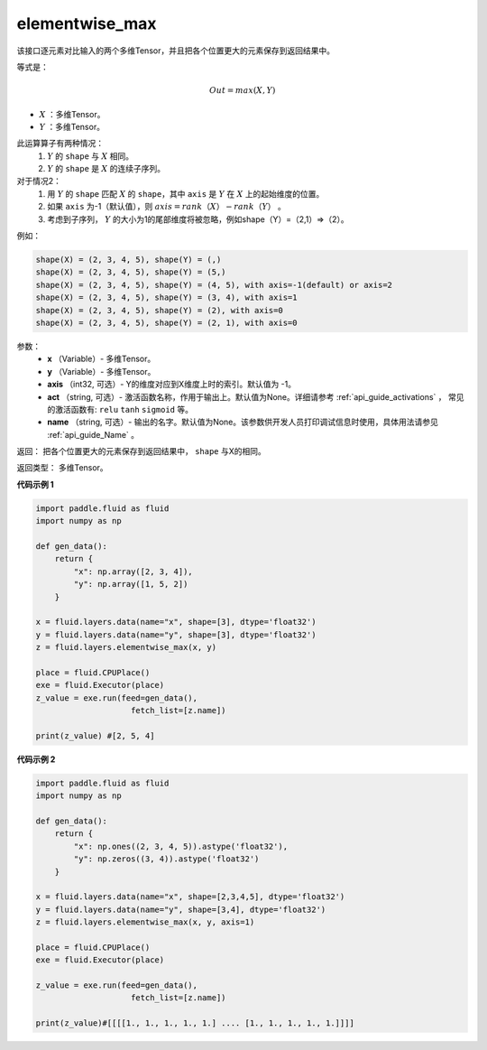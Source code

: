 .. _cn_api_fluid_layers_elementwise_max:

elementwise_max
-------------------------------

.. py:function:: paddle.fluid.layers.elementwise_max(x, y, axis=-1, act=None, name=None)
该接口逐元素对比输入的两个多维Tensor，并且把各个位置更大的元素保存到返回结果中。

等式是：

.. math::
        Out = max(X, Y)

- :math:`X` ：多维Tensor。
- :math:`Y` ：多维Tensor。

此运算算子有两种情况：
        1. :math:`Y` 的 ``shape`` 与 :math:`X` 相同。
        2. :math:`Y` 的 ``shape`` 是 :math:`X` 的连续子序列。

对于情况2：
        1. 用 :math:`Y` 的 ``shape`` 匹配 :math:`X` 的 ``shape``，其中 ``axis`` 是 :math:`Y` 在 :math:`X` 上的起始维度的位置。
        2. 如果 ``axis`` 为-1（默认值），则 :math:`axis = rank（X）-rank（Y）` 。
        3. 考虑到子序列， :math:`Y` 的大小为1的尾部维度将被忽略，例如shape（Y）=（2,1）=>（2）。

例如：

..  code-block:: text

        shape(X) = (2, 3, 4, 5), shape(Y) = (,)
        shape(X) = (2, 3, 4, 5), shape(Y) = (5,)
        shape(X) = (2, 3, 4, 5), shape(Y) = (4, 5), with axis=-1(default) or axis=2
        shape(X) = (2, 3, 4, 5), shape(Y) = (3, 4), with axis=1
        shape(X) = (2, 3, 4, 5), shape(Y) = (2), with axis=0
        shape(X) = (2, 3, 4, 5), shape(Y) = (2, 1), with axis=0

参数：
        - **x** （Variable）- 多维Tensor。
        - **y** （Variable）- 多维Tensor。
        - **axis** （int32, 可选）- Y的维度对应到X维度上时的索引。默认值为 -1。
        - **act** （string, 可选）- 激活函数名称，作用于输出上。默认值为None。详细请参考 :ref:`api_guide_activations` ， 常见的激活函数有: ``relu`` ``tanh`` ``sigmoid`` 等。
        - **name** （string, 可选）- 输出的名字。默认值为None。该参数供开发人员打印调试信息时使用，具体用法请参见 :ref:`api_guide_Name` 。

返回：    把各个位置更大的元素保存到返回结果中， ``shape`` 与X的相同。

返回类型： 多维Tensor。

**代码示例 1**

..  code-block:: python

    import paddle.fluid as fluid
    import numpy as np

    def gen_data():
        return {
            "x": np.array([2, 3, 4]),
            "y": np.array([1, 5, 2])
        }

    x = fluid.layers.data(name="x", shape=[3], dtype='float32')
    y = fluid.layers.data(name="y", shape=[3], dtype='float32')
    z = fluid.layers.elementwise_max(x, y)

    place = fluid.CPUPlace()
    exe = fluid.Executor(place)
    z_value = exe.run(feed=gen_data(),
                        fetch_list=[z.name])

    print(z_value) #[2, 5, 4]

**代码示例 2**

..  code-block:: python

    import paddle.fluid as fluid
    import numpy as np

    def gen_data():
        return {
            "x": np.ones((2, 3, 4, 5)).astype('float32'),
            "y": np.zeros((3, 4)).astype('float32')
        }

    x = fluid.layers.data(name="x", shape=[2,3,4,5], dtype='float32')
    y = fluid.layers.data(name="y", shape=[3,4], dtype='float32')
    z = fluid.layers.elementwise_max(x, y, axis=1)

    place = fluid.CPUPlace()
    exe = fluid.Executor(place)

    z_value = exe.run(feed=gen_data(),
                        fetch_list=[z.name])

    print(z_value)#[[[[1., 1., 1., 1., 1.] .... [1., 1., 1., 1., 1.]]]]








